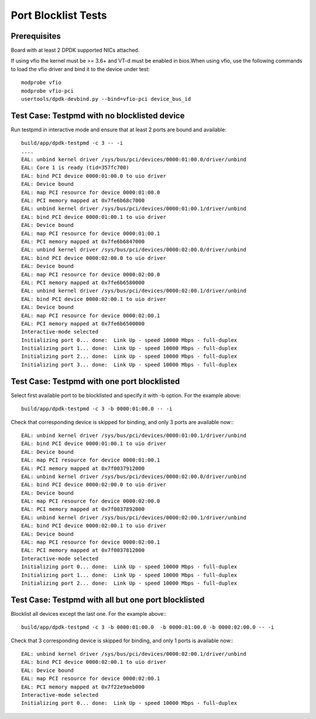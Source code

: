 .. SPDX-License-Identifier: BSD-3-Clause
   Copyright(c) 2010-2017 Intel Corporation

====================
Port Blocklist Tests
====================

Prerequisites
=============

Board with at least 2 DPDK supported NICs attached.

If using vfio the kernel must be >= 3.6+ and VT-d must be enabled in bios.When
using vfio, use the following commands to load the vfio driver and bind it
to the device under test::

   modprobe vfio
   modprobe vfio-pci
   usertools/dpdk-devbind.py --bind=vfio-pci device_bus_id

Test Case: Testpmd with no blocklisted device
=============================================

Run testpmd in interactive mode and ensure that at least 2 ports
are bound and available::

  build/app/dpdk-testpmd -c 3 -- -i
  ....
  EAL: unbind kernel driver /sys/bus/pci/devices/0000:01:00.0/driver/unbind
  EAL: Core 1 is ready (tid=357fc700)
  EAL: bind PCI device 0000:01:00.0 to uio driver
  EAL: Device bound
  EAL: map PCI resource for device 0000:01:00.0
  EAL: PCI memory mapped at 0x7fe6b68c7000
  EAL: unbind kernel driver /sys/bus/pci/devices/0000:01:00.1/driver/unbind
  EAL: bind PCI device 0000:01:00.1 to uio driver
  EAL: Device bound
  EAL: map PCI resource for device 0000:01:00.1
  EAL: PCI memory mapped at 0x7fe6b6847000
  EAL: unbind kernel driver /sys/bus/pci/devices/0000:02:00.0/driver/unbind
  EAL: bind PCI device 0000:02:00.0 to uio driver
  EAL: Device bound
  EAL: map PCI resource for device 0000:02:00.0
  EAL: PCI memory mapped at 0x7fe6b6580000
  EAL: unbind kernel driver /sys/bus/pci/devices/0000:02:00.1/driver/unbind
  EAL: bind PCI device 0000:02:00.1 to uio driver
  EAL: Device bound
  EAL: map PCI resource for device 0000:02:00.1
  EAL: PCI memory mapped at 0x7fe6b6500000
  Interactive-mode selected
  Initializing port 0... done:  Link Up - speed 10000 Mbps - full-duplex
  Initializing port 1... done:  Link Up - speed 10000 Mbps - full-duplex
  Initializing port 2... done:  Link Up - speed 10000 Mbps - full-duplex
  Initializing port 3... done:  Link Up - speed 10000 Mbps - full-duplex


Test Case: Testpmd with one port blocklisted
============================================

Select first available port to be blocklisted and specify it with -b option. For the example above::

  build/app/dpdk-testpmd -c 3 -b 0000:01:00.0 -- -i

Check that corresponding device is skipped for binding, and
only 3 ports are available now:::

  EAL: unbind kernel driver /sys/bus/pci/devices/0000:01:00.1/driver/unbind
  EAL: bind PCI device 0000:01:00.1 to uio driver
  EAL: Device bound
  EAL: map PCI resource for device 0000:01:00.1
  EAL: PCI memory mapped at 0x7f0037912000
  EAL: unbind kernel driver /sys/bus/pci/devices/0000:02:00.0/driver/unbind
  EAL: bind PCI device 0000:02:00.0 to uio driver
  EAL: Device bound
  EAL: map PCI resource for device 0000:02:00.0
  EAL: PCI memory mapped at 0x7f0037892000
  EAL: unbind kernel driver /sys/bus/pci/devices/0000:02:00.1/driver/unbind
  EAL: bind PCI device 0000:02:00.1 to uio driver
  EAL: Device bound
  EAL: map PCI resource for device 0000:02:00.1
  EAL: PCI memory mapped at 0x7f0037812000
  Interactive-mode selected
  Initializing port 0... done:  Link Up - speed 10000 Mbps - full-duplex
  Initializing port 1... done:  Link Up - speed 10000 Mbps - full-duplex
  Initializing port 2... done:  Link Up - speed 10000 Mbps - full-duplex


Test Case: Testpmd with all but one port blocklisted
====================================================

Blocklist all devices except the last one.
For the example above:::

  build/app/dpdk-testpmd -c 3 -b 0000:01:00.0  -b 0000:01:00.0 -b 0000:02:00.0 -- -i

Check that 3 corresponding device is skipped for binding, and
only 1 ports is available now:::

  EAL: unbind kernel driver /sys/bus/pci/devices/0000:02:00.1/driver/unbind
  EAL: bind PCI device 0000:02:00.1 to uio driver
  EAL: Device bound
  EAL: map PCI resource for device 0000:02:00.1
  EAL: PCI memory mapped at 0x7f22e9aeb000
  Interactive-mode selected
  Initializing port 0... done:  Link Up - speed 10000 Mbps - full-duplex
